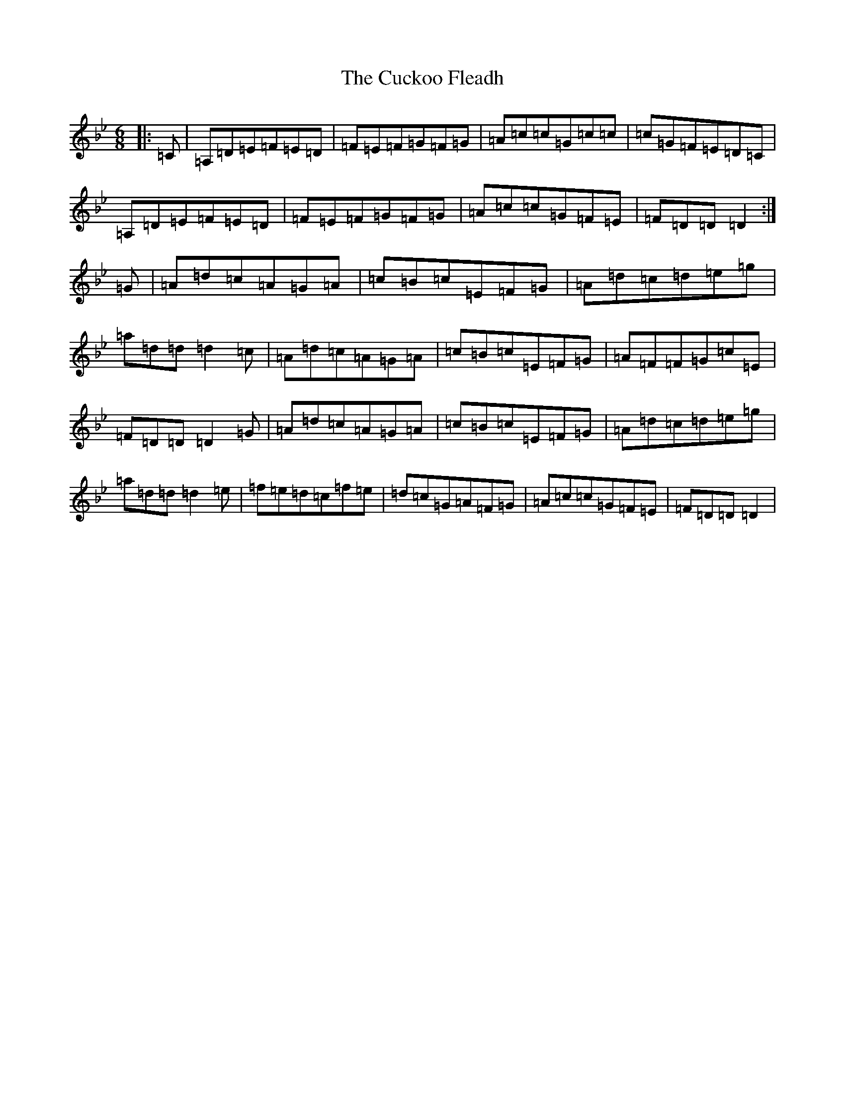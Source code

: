 X: 4508
T: Cuckoo Fleadh, The
S: https://thesession.org/tunes/10830#setting10830
Z: E Dorian
R: jig
M:6/8
L:1/8
K: C Dorian
|:=C|=A,=D=E=F=E=D|=F=E=F=G=F=G|=A=c=c=G=c=c|=c=G=F=E=D=C|=A,=D=E=F=E=D|=F=E=F=G=F=G|=A=c=c=G=F=E|=F=D=D=D2:|=G|=A=d=c=A=G=A|=c=B=c=E=F=G|=A=d=c=d=e=g|=a=d=d=d2=c|=A=d=c=A=G=A|=c=B=c=E=F=G|=A=F=F=G=c=E|=F=D=D=D2=G|=A=d=c=A=G=A|=c=B=c=E=F=G|=A=d=c=d=e=g|=a=d=d=d2=e|=f=e=d=c=f=e|=d=c=G=A=F=G|=A=c=c=G=F=E|=F=D=D=D2|